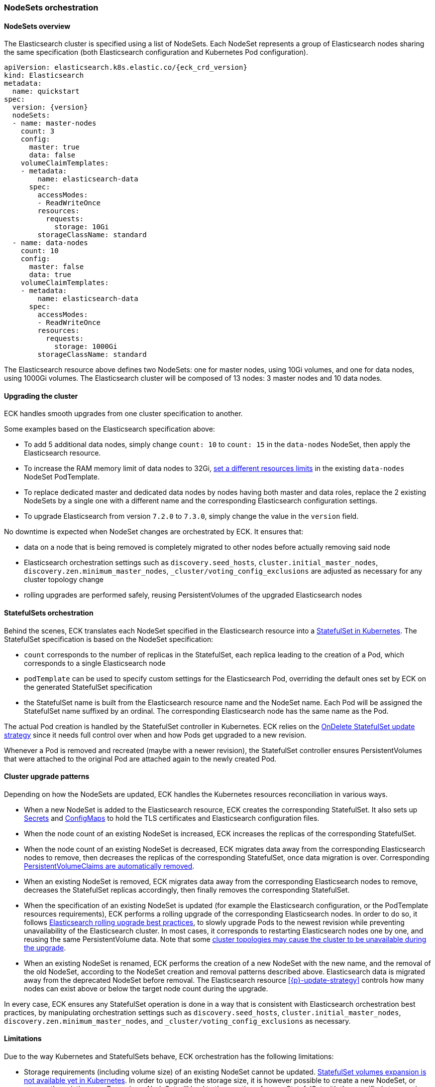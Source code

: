 [id="{p}-orchestration"]
=== NodeSets orchestration

[id="{p}-nodesets"]
==== NodeSets overview

The Elasticsearch cluster is specified using a list of NodeSets. Each NodeSet represents a group of Elasticsearch nodes sharing the same specification (both Elasticsearch configuration and Kubernetes Pod configuration).

[source,yaml,subs="attributes"]
----
apiVersion: elasticsearch.k8s.elastic.co/{eck_crd_version}
kind: Elasticsearch
metadata:
  name: quickstart
spec:
  version: {version}
  nodeSets:
  - name: master-nodes
    count: 3
    config:
      master: true
      data: false
    volumeClaimTemplates:
    - metadata:
        name: elasticsearch-data
      spec:
        accessModes:
        - ReadWriteOnce
        resources:
          requests:
            storage: 10Gi
        storageClassName: standard
  - name: data-nodes
    count: 10
    config:
      master: false
      data: true
    volumeClaimTemplates:
    - metadata:
        name: elasticsearch-data
      spec:
        accessModes:
        - ReadWriteOnce
        resources:
          requests:
            storage: 1000Gi
        storageClassName: standard
----

The Elasticsearch resource above defines two NodeSets: one for master nodes, using 10Gi volumes, and one for data nodes, using 1000Gi volumes. The Elasticsearch cluster will be composed of 13 nodes: 3 master nodes and 10 data nodes.

[id="{p}-upgrading"]
==== Upgrading the cluster

ECK handles smooth upgrades from one cluster specification to another.

Some examples based on the Elasticsearch specification above:

- To add 5 additional data nodes, simply change `count: 10` to `count: 15` in the `data-nodes` NodeSet, then apply the Elasticsearch resource.
- To increase the RAM memory limit of data nodes to 32Gi, link:k8s-managing-compute-resources.html[set a different resources limits] in the existing `data-nodes` NodeSet PodTemplate.
- To replace dedicated master and dedicated data nodes by nodes having both master and data roles, replace the 2 existing NodeSets by a single one with a different name and the corresponding Elasticsearch configuration settings.
- To upgrade Elasticsearch from version `7.2.0` to `7.3.0`, simply change the value in the `version` field.

No downtime is expected when NodeSet changes are orchestrated by ECK. It ensures that:

- data on a node that is being removed is completely migrated to other nodes before actually removing said node
- Elasticsearch orchestration settings such as `discovery.seed_hosts`, `cluster.initial_master_nodes`, `discovery.zen.minimum_master_nodes`, `_cluster/voting_config_exclusions` are adjusted as necessary for any cluster topology change
- rolling upgrades are performed safely, reusing PersistentVolumes of the upgraded Elasticsearch nodes

[id="{p}-statefulsets"]
==== StatefulSets orchestration

Behind the scenes, ECK translates each NodeSet specified in the Elasticsearch resource into a link:https://kubernetes.io/docs/concepts/workloads/controllers/statefulset/[StatefulSet in Kubernetes]. The StatefulSet specification is based on the NodeSet specification:

* `count` corresponds to the number of replicas in the StatefulSet, each replica leading to the creation of a Pod, which corresponds to a single Elasticsearch node
* `podTemplate` can be used to specify custom settings for the Elasticsearch Pod, overriding the default ones set by ECK on the generated StatefulSet specification
* the StatefulSet name is built from the Elasticsearch resource name and the NodeSet name. Each Pod will be assigned the StatefulSet name suffixed by an ordinal. The corresponding Elasticsearch node has the same name as the Pod.

The actual Pod creation is handled by the StatefulSet controller in Kubernetes. ECK relies on the link:https://kubernetes.io/docs/concepts/workloads/controllers/statefulset/#on-delete[OnDelete StatefulSet update strategy] since it needs full control over when and how Pods get upgraded to a new revision.

Whenever a Pod is removed and recreated (maybe with a newer revision), the StatefulSet controller ensures PersistentVolumes that were attached to the original Pod are attached again to the newly created Pod.

[id="{p}-upgrade-patterns"]
==== Cluster upgrade patterns

Depending on how the NodeSets are updated, ECK handles the Kubernetes resources reconciliation in various ways.

* When a new NodeSet is added to the Elasticsearch resource, ECK creates the corresponding StatefulSet. It also sets up link:https://kubernetes.io/docs/concepts/configuration/secret/[Secrets] and link:https://kubernetes.io/docs/tasks/configure-pod-container/configure-pod-configmap/[ConfigMaps] to hold the TLS certificates and Elasticsearch configuration files.
* When the node count of an existing NodeSet is increased, ECK increases the replicas of the corresponding StatefulSet.
* When the node count of an existing NodeSet is decreased, ECK migrates data away from the corresponding Elasticsearch nodes to remove, then decreases the replicas of the corresponding StatefulSet, once data migration is over. Corresponding <<{p}-volume-claim-templates,PersistentVolumeClaims are automatically removed>>.
* When an existing NodeSet is removed, ECK migrates data away from the corresponding Elasticsearch nodes to remove, decreases the StatefulSet replicas accordingly, then finally removes the corresponding StatefulSet.
* When the specification of an existing NodeSet is updated (for example the Elasticsearch configuration, or the PodTemplate resources requirements), ECK performs a rolling upgrade of the corresponding Elasticsearch nodes. In order to do so, it follows link:https://www.elastic.co/guide/en/elasticsearch/reference/current/rolling-upgrades.html[Elasticsearch rolling upgrade best practices], to slowly upgrade Pods to the newest revision while preventing unavailability of the Elasticsearch cluster. In most cases, it corresponds to restarting Elasticsearch nodes one by one, and reusing the same PersistentVolume data. Note that some <<{p}-orchestration-limitations,cluster topologies may cause the cluster to be unavailable during the upgrade>>.
* When an existing NodeSet is renamed, ECK performs the creation of a new NodeSet with the new name, and the removal of the old NodeSet, according to the NodeSet creation and removal patterns described above. Elasticsearch data is migrated away from the deprecated NodeSet before removal. The Elasticsearch resource <<{p}-update-strategy>> controls how many nodes can exist above or below the target node count during the upgrade.

In every case, ECK ensures any StatefulSet operation is done in a way that is consistent with Elasticsearch orchestration best practices, by manipulating orchestration settings such as `discovery.seed_hosts`, `cluster.initial_master_nodes`, `discovery.zen.minimum_master_nodes`, and `_cluster/voting_config_exclusions` as necessary.

[id="{p}-orchestration-limitations"]
==== Limitations

Due to the way Kubernetes and StatefulSets behave, ECK orchestration has the following limitations:

* Storage requirements (including volume size) of an existing NodeSet cannot be updated. link:https://github.com/kubernetes/enhancements/issues/661[StatefulSet volumes expansion is not available yet in Kubernetes]. In order to upgrade the storage size, it is however possible to create a new NodeSet, or rename the existing one. Renaming a NodeSet will lead to the creation of a new StatefulSet with the specified storage size. The original StatefulSet is removed once Elasticsearch data has been migrated away to the nodes of the new StatefulSet.
* Cluster availability cannot be guaranteed during the rolling upgrade of a one-node cluster, or for a cluster having indices with no replicas. If an Elasticsearch node holds the only copy of a shard, this shard becomes unavailable while the node is upgraded. Clusters with more than one node and at least one replica per index are considered best practice.
* Elasticsearch Pods may stay `Pending` during a rolling upgrade if the Kubernetes scheduler cannot re-schedule them back. This is especially important when using local PersistentVolumes. If the Kubernetes node bound to a local PersistentVolume does not have enough capacity to host an upgraded Pod which was temporarily removed, that Pod will stay Pending.
* Rolling upgrades can only make progress if the Elasticsearch cluster health is green. It is risky to attempt upgrading a cluster in the yellow state as some shards could become completely unavailable and degrade the cluster health to red. ECK takes the cautionary approach of waiting for green before progressing but advanced users may force an upgrade by manually deleting pods themselves. The deleted pods will be automatically recreated at the latest revision. In the exceptional case that all the nodes of a NodeSet are unavailable, probably caused by a misconfiguration, the operator will ignore the cluster health and continue with the upgrade anyway.

